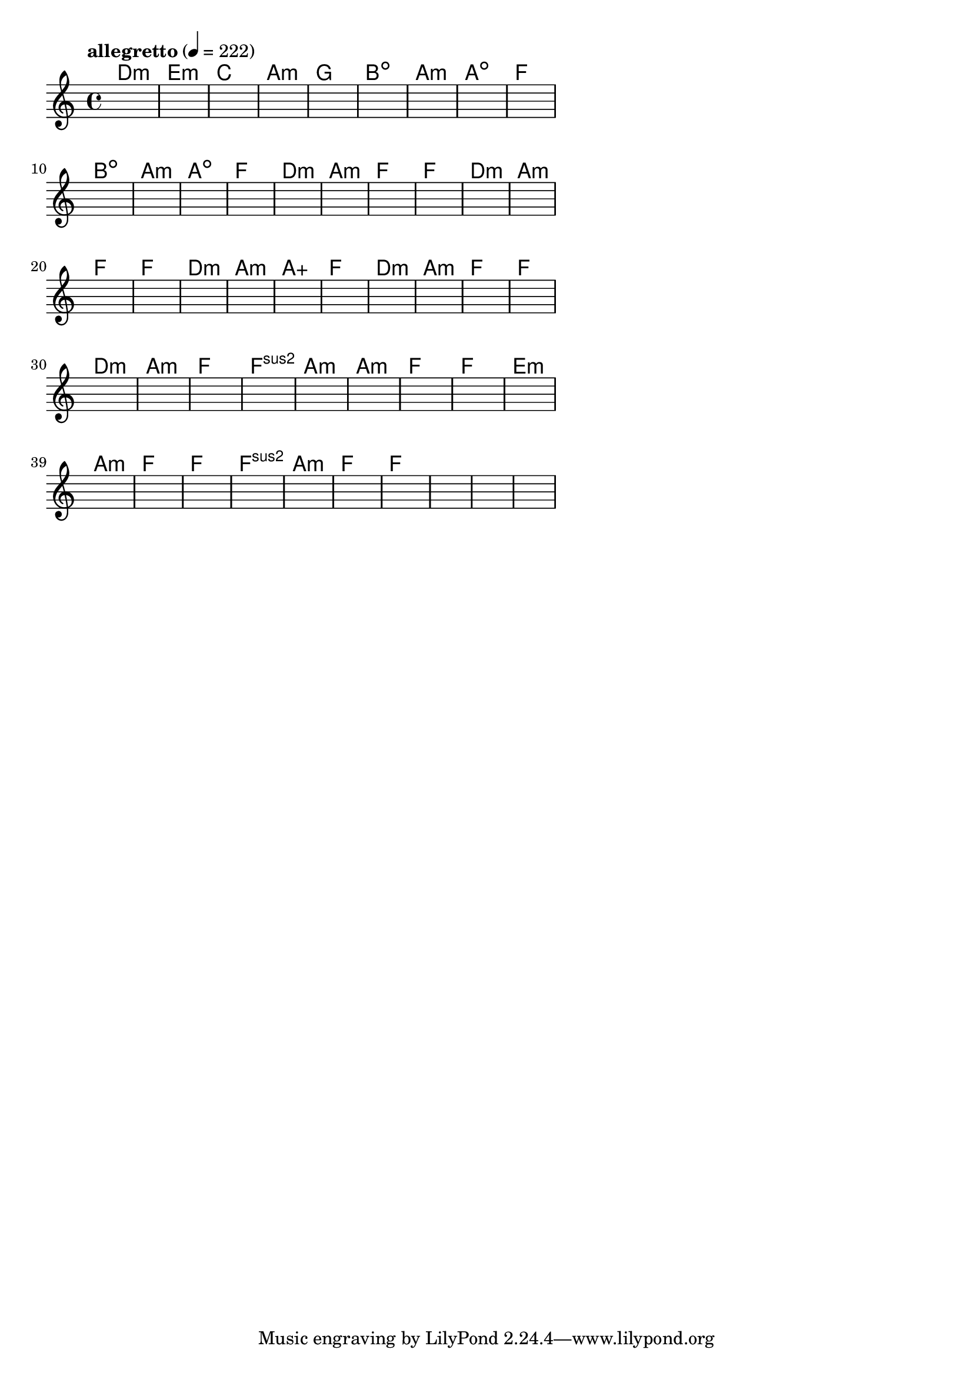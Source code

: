 \version "2.18.2"

% GaConfiguration:
  % size: 30
  % crossover: 0.8
  % mutation: 0.5
  % iterations: 100
  % fittestAlwaysSurvives: true
  % maxResults: 100
  % fitnessThreshold: 0.8
  % generationThreshold: 0.7


melody = {
 \key c\major
 \time 4/4
 \tempo  "allegretto" 4 = 222
 s16 s16 s16 s16  s16 s16 s16 s16  s16 s16 s16 s16  s16 s16 s16 s16 |
 s16 s16 s16 s16  s16 s16 s16 s16  s16 s16 s16 s16  s16 s16 s16 s16 |
 s16 s16 s16 s16  s16 s16 s16 s16  s16 s16 s16 s16  s16 s16 s16 s16 |
 s16 s16 s16 s16  s16 s16 s16 s16  s16 s16 s16 s16  s16 s16 s16 s16 |

 s16 s16 s16 s16  s16 s16 s16 s16  s16 s16 s16 s16  s16 s16 s16 s16 |
 s16 s16 s16 s16  s16 s16 s16 s16  s16 s16 s16 s16  s16 s16 s16 s16 |
 s16 s16 s16 s16  s16 s16 s16 s16  s16 s16 s16 s16  s16 s16 s16 s16 |
 s16 s16 s16 s16  s16 s16 s16 s16  s16 s16 s16 s16  s16 s16 s16 s16 |

 s16 s16 s16 s16  s16 s16 s16 s16  s16 s16 s16 s16  s16 s16 s16 s16 |
 s16 s16 s16 s16  s16 s16 s16 s16  s16 s16 s16 s16  s16 s16 s16 s16 |
 s16 s16 s16 s16  s16 s16 s16 s16  s16 s16 s16 s16  s16 s16 s16 s16 |
 s16 s16 s16 s16  s16 s16 s16 s16  s16 s16 s16 s16  s16 s16 s16 s16 |

 s16 s16 s16 s16  s16 s16 s16 s16  s16 s16 s16 s16  s16 s16 s16 s16 |
 s16 s16 s16 s16  s16 s16 s16 s16  s16 s16 s16 s16  s16 s16 s16 s16 |
 s16 s16 s16 s16  s16 s16 s16 s16  s16 s16 s16 s16  s16 s16 s16 s16 |
 s16 s16 s16 s16  s16 s16 s16 s16  s16 s16 s16 s16  s16 s16 s16 s16 |

 s16 s16 s16 s16  s16 s16 s16 s16  s16 s16 s16 s16  s16 s16 s16 s16 |
 s16 s16 s16 s16  s16 s16 s16 s16  s16 s16 s16 s16  s16 s16 s16 s16 |
 s16 s16 s16 s16  s16 s16 s16 s16  s16 s16 s16 s16  s16 s16 s16 s16 |
 s16 s16 s16 s16  s16 s16 s16 s16  s16 s16 s16 s16  s16 s16 s16 s16 |

 s16 s16 s16 s16  s16 s16 s16 s16  s16 s16 s16 s16  s16 s16 s16 s16 |
 s16 s16 s16 s16  s16 s16 s16 s16  s16 s16 s16 s16  s16 s16 s16 s16 |
 s16 s16 s16 s16  s16 s16 s16 s16  s16 s16 s16 s16  s16 s16 s16 s16 |
 s16 s16 s16 s16  s16 s16 s16 s16  s16 s16 s16 s16  s16 s16 s16 s16 |

 s16 s16 s16 s16  s16 s16 s16 s16  s16 s16 s16 s16  s16 s16 s16 s16 |
 s16 s16 s16 s16  s16 s16 s16 s16  s16 s16 s16 s16  s16 s16 s16 s16 |
 s16 s16 s16 s16  s16 s16 s16 s16  s16 s16 s16 s16  s16 s16 s16 s16 |
 s16 s16 s16 s16  s16 s16 s16 s16  s16 s16 s16 s16  s16 s16 s16 s16 |

 s16 s16 s16 s16  s16 s16 s16 s16  s16 s16 s16 s16  s16 s16 s16 s16 |
 s16 s16 s16 s16  s16 s16 s16 s16  s16 s16 s16 s16  s16 s16 s16 s16 |
 s16 s16 s16 s16  s16 s16 s16 s16  s16 s16 s16 s16  s16 s16 s16 s16 |
 s16 s16 s16 s16  s16 s16 s16 s16  s16 s16 s16 s16  s16 s16 s16 s16 |

 s16 s16 s16 s16  s16 s16 s16 s16  s16 s16 s16 s16  s16 s16 s16 s16 |
 s16 s16 s16 s16  s16 s16 s16 s16  s16 s16 s16 s16  s16 s16 s16 s16 |
 s16 s16 s16 s16  s16 s16 s16 s16  s16 s16 s16 s16  s16 s16 s16 s16 |
 s16 s16 s16 s16  s16 s16 s16 s16  s16 s16 s16 s16  s16 s16 s16 s16 |

 s16 s16 s16 s16  s16 s16 s16 s16  s16 s16 s16 s16  s16 s16 s16 s16 |
 s16 s16 s16 s16  s16 s16 s16 s16  s16 s16 s16 s16  s16 s16 s16 s16 |
 s16 s16 s16 s16  s16 s16 s16 s16  s16 s16 s16 s16  s16 s16 s16 s16 |
 s16 s16 s16 s16  s16 s16 s16 s16  s16 s16 s16 s16  s16 s16 s16 s16 |

 s16 s16 s16 s16  s16 s16 s16 s16  s16 s16 s16 s16  s16 s16 s16 s16 |
 s16 s16 s16 s16  s16 s16 s16 s16  s16 s16 s16 s16  s16 s16 s16 s16 |
 s16 s16 s16 s16  s16 s16 s16 s16  s16 s16 s16 s16  s16 s16 s16 s16 |
 s16 s16 s16 s16  s16 s16 s16 s16  s16 s16 s16 s16  s16 s16 s16 s16 |

 s16 s16 s16 s16  s16 s16 s16 s16  s16 s16 s16 s16  s16 s16 s16 s16 |
 s16 s16 s16 s16  s16 s16 s16 s16  s16 s16 s16 s16  s16 s16 s16 s16 |
 s16 s16 s16 s16  s16 s16 s16 s16  s16 s16 s16 s16  s16 s16 s16 s16 |
 s16 s16 s16 s16  s16 s16 s16 s16  s16 s16 s16 s16  s16 s16 s16 s16 |

}

lead = \chordmode {
% chord: Dmin, fitness: 0.6277777777777778, complexity: 0.11666666666666665, execution time: 144ms
 d1:m |
% chord: Emin, fitness: 0.6277777777777778, complexity: 0.11666666666666665, execution time: 41ms
 e1:m |
% chord: C, fitness: 0.6277777777777778, complexity: 0.11666666666666665, execution time: 24ms
 c1: |
% chord: Amin, fitness: 0.9055555555555556, complexity: 0.11666666666666665, execution time: 57ms
 a1:m |

% chord: G, fitness: 0.6277777777777778, complexity: 0.11666666666666665, execution time: 19ms
 g1: |
% chord: Bdim, fitness: 0.8129629629629629, complexity: 0.11666666666666665, execution time: 26ms
 b1:dim |
% chord: Amin, fitness: 0.8129629629629629, complexity: 0.11666666666666665, execution time: 7ms
 a1:m |
% chord: Adim, fitness: 0.9055555555555556, complexity: 0.11666666666666665, execution time: 32ms
 a1:dim |

% chord: F, fitness: 0.9055555555555556, complexity: 0.11666666666666665, execution time: 22ms
 f1: |
% chord: Bdim, fitness: 0.8129629629629629, complexity: 0.11666666666666665, execution time: 6ms
 b1:dim |
% chord: Amin, fitness: 0.8129629629629629, complexity: 0.11666666666666665, execution time: 4ms
 a1:m |
% chord: Adim, fitness: 0.8129629629629629, complexity: 0.11666666666666665, execution time: 24ms
 a1:dim |

% chord: F, fitness: 0.8592592592592592, complexity: 0.11666666666666665, execution time: 23ms
 f1: |
% chord: Dmin, fitness: 0.8592592592592592, complexity: 0.11666666666666665, execution time: 4ms
 d1:m |
% chord: Amin, fitness: 0.8592592592592592, complexity: 0.11666666666666665, execution time: 4ms
 a1:m |
% chord: F, fitness: 0.9055555555555556, complexity: 0.11666666666666665, execution time: 23ms
 f1: |

% chord: F, fitness: 0.9055555555555556, complexity: 0.11666666666666665, execution time: 26ms
 f1: |
% chord: Dmin, fitness: 0.8592592592592592, complexity: 0.11666666666666665, execution time: 4ms
 d1:m |
% chord: Amin, fitness: 0.8592592592592592, complexity: 0.11666666666666665, execution time: 4ms
 a1:m |
% chord: F, fitness: 0.8550925925925925, complexity: 0.11666666666666665, execution time: 22ms
 f1: |

% chord: F, fitness: 0.8592592592592592, complexity: 0.11666666666666665, execution time: 20ms
 f1: |
% chord: Dmin, fitness: 0.8129629629629629, complexity: 0.11666666666666665, execution time: 3ms
 d1:m |
% chord: Amin, fitness: 0.8129629629629629, complexity: 0.11666666666666665, execution time: 4ms
 a1:m |
% chord: Aaug, fitness: 0.8592592592592592, complexity: 0.11666666666666665, execution time: 23ms
 a1:aug |

% chord: F, fitness: 0.8129629629629629, complexity: 0.11666666666666665, execution time: 23ms
 f1: |
% chord: Dmin, fitness: 0.8592592592592592, complexity: 0.11666666666666665, execution time: 4ms
 d1:m |
% chord: Amin, fitness: 0.8592592592592592, complexity: 0.11666666666666665, execution time: 6ms
 a1:m |
% chord: F, fitness: 0.9055555555555556, complexity: 0.11666666666666665, execution time: 4ms
 f1: |

% chord: F, fitness: 0.8592592592592592, complexity: 0.11666666666666665, execution time: 21ms
 f1: |
% chord: Dmin, fitness: 0.8592592592592592, complexity: 0.11666666666666665, execution time: 5ms
 d1:m |
% chord: Amin, fitness: 0.8592592592592592, complexity: 0.11666666666666665, execution time: 3ms
 a1:m |
% chord: F, fitness: 0.8129629629629629, complexity: 0.11666666666666665, execution time: 21ms
 f1: |

% chord: Fsus2, fitness: 0.9055555555555556, complexity: 0.11666666666666665, execution time: 19ms
 f1:sus2 |
% chord: Amin, fitness: 0.8129629629629629, complexity: 0.11666666666666665, execution time: 24ms
 a1:m |
% chord: Amin, fitness: 0.8129629629629629, complexity: 0.11666666666666665, execution time: 8ms
 a1:m |
% chord: F, fitness: 0.8129629629629629, complexity: 0.11666666666666665, execution time: 10ms
 f1: |

% chord: F, fitness: 0.9055555555555556, complexity: 0.11666666666666665, execution time: 22ms
 f1: |
% chord: Emin, fitness: 0.8129629629629629, complexity: 0.11666666666666665, execution time: 5ms
 e1:m |
% chord: Amin, fitness: 0.8129629629629629, complexity: 0.11666666666666665, execution time: 5ms
 a1:m |
% chord: F, fitness: 0.8083333333333333, complexity: 0.11666666666666665, execution time: 23ms
 f1: |

% chord: F, fitness: 0.8592592592592592, complexity: 0.11666666666666665, execution time: 23ms
 f1: |
% chord: Fsus2, fitness: 0.7666666666666667, complexity: 0.11666666666666665, execution time: 23ms
 f1:sus2 |
% chord: Amin, fitness: 0.8592592592592592, complexity: 0.11666666666666665, execution time: 21ms
 a1:m |
% chord: F, fitness: 0.9055555555555556, complexity: 0.11666666666666665, execution time: 20ms
 f1: |

% chord: F, fitness: 0.8592592592592592, complexity: 0.11666666666666665, execution time: 22ms
 f1: |
% chord: -, fitness: -, complexity: -, execution time: -
 s1 |
% chord: -, fitness: -, complexity: -, execution time: -
 s1 |
% chord: -, fitness: -, complexity: -, execution time: -
 s1 |

}

% avg execution time: 18.291666666666668ms
% avg chord complexity: 0.10937499999999993
% avg fitness value: 0.8554012345679012

\score {
 <<
  \new ChordNames \lead
  \new Staff \melody
 >>
 \midi { }
 \layout {
  indent = #0
  line-width = #110
  \context {
    \Score
    \override SpacingSpanner.uniform-stretching = ##t
    \accidentalStyle forget    }
 }
}